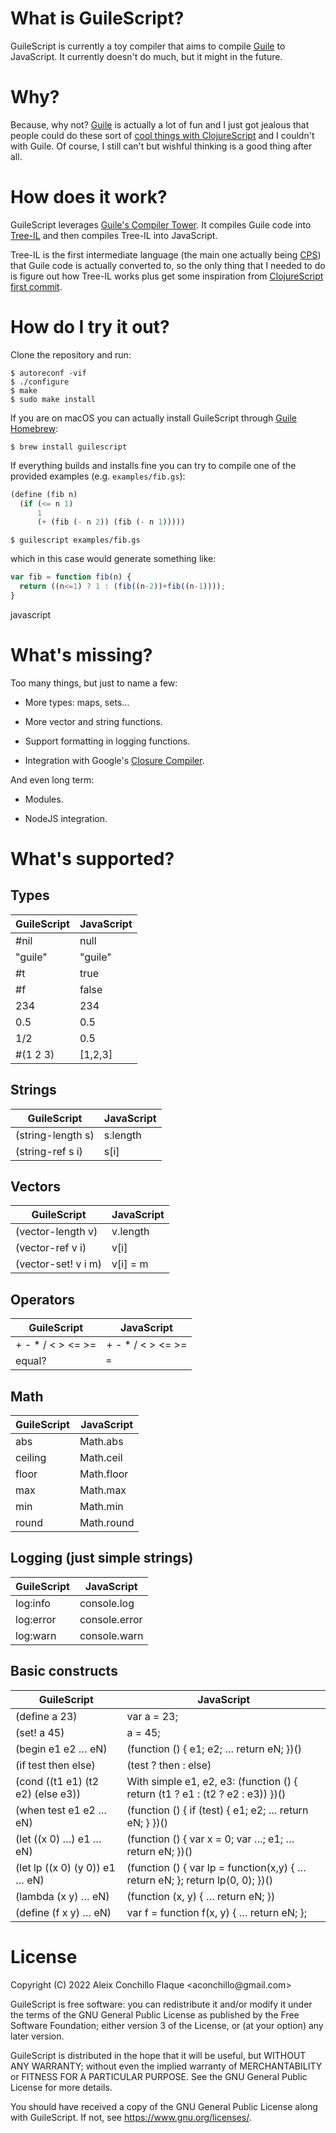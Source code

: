 
* What is GuileScript?

GuileScript is currently a toy compiler that aims to compile [[https://www.gnu.org/software/guile/][Guile]] to
JavaScript. It currently doesn't do much, but it might in the future.

* Why?

Because, why not? [[https://www.gnu.org/software/guile/][Guile]] is actually a lot of fun and I just got jealous that
people could do these sort of [[https://twitter.com/zaneshelby/status/1477988369154121734?s=20][cool things with ClojureScript]] and I couldn't with
Guile. Of course, I still can't but wishful thinking is a good thing after all.

* How does it work?

GuileScript leverages [[https://www.gnu.org/software/guile/manual/html_node/Compiler-Tower.html][Guile's Compiler Tower]]. It compiles Guile code into
[[https://www.gnu.org/software/guile/manual/html_node/Tree_002dIL.html][Tree-IL]] and then compiles Tree-IL into JavaScript.

Tree-IL is the first intermediate language (the main one actually being [[https://www.gnu.org/software/guile/manual/html_node/Continuation_002dPassing-Style.html][CPS]])
that Guile code is actually converted to, so the only thing that I needed to do
is figure out how Tree-IL works plus get some inspiration from [[https://github.com/clojure/clojurescript/blob/v0.0/src/clj/clojure/cljs.clj][ClojureScript
first commit]].

* How do I try it out?

Clone the repository and run:

#+BEGIN_EXAMPLE
$ autoreconf -vif
$ ./configure
$ make
$ sudo make install
#+END_EXAMPLE

If you are on macOS you can actually install GuileScript through [[https://github.com/aconchillo/homebrew-guile][Guile Homebrew]]:

#+BEGIN_EXAMPLE
$ brew install guilescript
#+END_EXAMPLE

If everything builds and installs fine you can try to compile one of the
provided examples (e.g. =examples/fib.gs=):

#+BEGIN_SRC scheme
(define (fib n)
  (if (<= n 1)
      1
      (+ (fib (- n 2)) (fib (- n 1)))))
#+END_SRC

#+BEGIN_EXAMPLE
$ guilescript examples/fib.gs
#+END_EXAMPLE

which in this case would generate something like:

#+BEGIN_SRC javascript
var fib = function fib(n) {
  return ((n<=1) ? 1 : (fib((n-2))+fib((n-1))));
}
#+END_SRC javascript

* What's missing?

Too many things, but just to name a few:

- More types: maps, sets...

- More vector and string functions.

- Support formatting in logging functions.

- Integration with Google's [[https://developers.google.com/closure/compiler][Closure Compiler]].

And even long term:

- Modules.

- NodeJS integration.

* What's supported?

** Types

| GuileScript | JavaScript |
|-------------+------------|
| #nil        | null       |
|-------------+------------|
| "guile"     | "guile"    |
|-------------+------------|
| #t          | true       |
|-------------+------------|
| #f          | false      |
|-------------+------------|
| 234         | 234        |
|-------------+------------|
| 0.5         | 0.5        |
|-------------+------------|
| 1/2         | 0.5        |
|-------------+------------|
| #(1 2 3)    | [1,2,3]    |
|-------------+------------|

** Strings

| GuileScript         | JavaScript |
|---------------------+------------|
| (string-length s)   | s.length   |
|---------------------+------------|
| (string-ref s i)    | s[i]       |
|---------------------+------------|

** Vectors

| GuileScript         | JavaScript |
|---------------------+------------|
| (vector-length v)   | v.length   |
|---------------------+------------|
| (vector-ref v i)    | v[i]       |
|---------------------+------------|
| (vector-set! v i m) | v[i] = m   |
|---------------------+------------|

** Operators

| GuileScript       | JavaScript        |
|-------------------+-------------------|
| + - * / < > <= >= | + - * / < > <= >= |
|-------------------+-------------------|
| equal?            | ===               |
|-------------------+-------------------|

** Math

| GuileScript | JavaScript |
|-------------+------------|
| abs         | Math.abs   |
|-------------+------------|
| ceiling     | Math.ceil  |
|-------------+------------|
| floor       | Math.floor |
|-------------+------------|
| max         | Math.max   |
|-------------+------------|
| min         | Math.min   |
|-------------+------------|
| round       | Math.round |
|-------------+------------|

** Logging (just simple strings)

| GuileScript | JavaScript    |
|-------------+---------------|
| log:info    | console.log   |
|-------------+---------------|
| log:error   | console.error |
|-------------+---------------|
| log:warn    | console.warn  |
|-------------+---------------|

** Basic constructs

| GuileScript                       | JavaScript                                                                      |
|-----------------------------------+---------------------------------------------------------------------------------|
| (define a 23)                     | var a = 23;                                                                     |
|-----------------------------------+---------------------------------------------------------------------------------|
| (set! a 45)                       | a = 45;                                                                         |
|-----------------------------------+---------------------------------------------------------------------------------|
| (begin e1 e2 ... eN)              | (function () { e1; e2; ... return eN; })()                                      |
|-----------------------------------+---------------------------------------------------------------------------------|
| (if test then else)               | (test ? then : else)                                                            |
|-----------------------------------+---------------------------------------------------------------------------------|
| (cond ((t1 e1) (t2 e2) (else e3)) | With simple e1, e2, e3: (function () { return (t1 ? e1 : (t2 ? e2 : e3)) })()   |
|-----------------------------------+---------------------------------------------------------------------------------|
| (when test e1 e2 ... eN)          | (function () { if (test) { e1; e2; ... return eN; } })()                        |
|-----------------------------------+---------------------------------------------------------------------------------|
| (let ((x 0) ...) e1 ... eN)       | (function () { var x = 0; var ...; e1; ... return eN; })()                      |
|-----------------------------------+---------------------------------------------------------------------------------|
| (let lp ((x 0) (y 0)) e1 ... eN)  | (function () { var lp = function(x,y) { ... return eN; }; return lp(0, 0); })() |
|-----------------------------------+---------------------------------------------------------------------------------|
| (lambda (x y) ... eN)             | (function (x, y) { ... return eN; })                                            |
|-----------------------------------+---------------------------------------------------------------------------------|
| (define (f x y) ... eN)           | var f = function f(x, y) { ... return eN; };                                    |
|-----------------------------------+---------------------------------------------------------------------------------|

* License

Copyright (C) 2022 Aleix Conchillo Flaque <aconchillo@gmail.com>

GuileScript is free software: you can redistribute it and/or modify it
under the terms of the GNU General Public License as published by the
Free Software Foundation; either version 3 of the License, or (at your
option) any later version.

GuileScript is distributed in the hope that it will be useful, but
WITHOUT ANY WARRANTY; without even the implied warranty of
MERCHANTABILITY or FITNESS FOR A PARTICULAR PURPOSE. See the GNU
General Public License for more details.

You should have received a copy of the GNU General Public License
along with GuileScript. If not, see https://www.gnu.org/licenses/.
